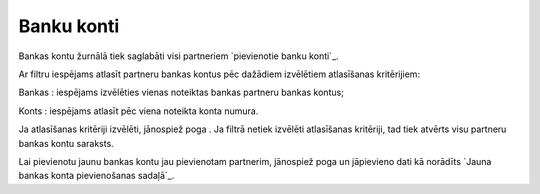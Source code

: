 .. 4431 ===============Banku konti=============== 
Bankas kontu žurnālā tiek saglabāti visi partneriem `pievienotie banku
konti`_.

Ar filtru iespējams atlasīt partneru bankas kontus pēc dažādiem
izvēlētiem atlasīšanas kritērijiem:







Bankas : iespējams izvēlēties vienas noteiktas bankas partneru bankas
kontus;

Konts : iespējams atlasīt pēc viena noteikta konta numura.

Ja atlasīšanas kritēriji izvēlēti, jānospiež poga . Ja filtrā netiek
izvēlēti atlasīšanas kritēriji, tad tiek atvērts visu partneru bankas
kontu saraksts.

Lai pievienotu jaunu bankas kontu jau pievienotam partnerim, jānospiež
poga un jāpievieno dati kā norādīts `Jauna bankas konta pievienošanas
sadaļā`_.

 
